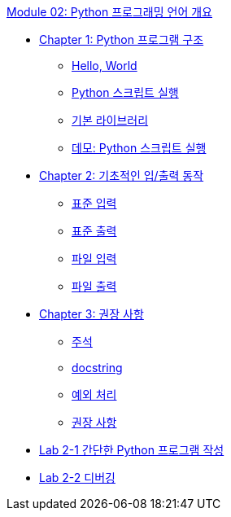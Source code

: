 link:./contents/01_python_language.adoc[Module 02: Python 프로그래밍 언어 개요]

* link:./contents/02_python_structure.adoc[Chapter 1: Python 프로그램 구조]
** link:./contents/03_hello_world.adoc[Hello, World]
** link:./contents/04_run_script.adoc[Python 스크립트 실행]
** link:./contents/05_basic_library[기본 라이브러리]
** link:./contents/06_demo.adoc[데모: Python 스크립트 실행]
* link:./contents/07_basic_input_output.adoc[Chapter 2: 기초적인 입/출력 동작]
** link:./contents/08_stdin.adoc[표준 입력]
** link:./contents/09_stdout_err.adoc[표준 출력]
** link:./contents/10_file_input.adoc[파일 입력]
** link:./contents/11_file_output.adoc[파일 출력]
* link:./contents/12_recommand.adoc[Chapter 3: 권장 사항]
** link:./contents/13_comment.adoc[주석]
** link:./contents/14_docstring.adoc[docstring]
** link:./contents/15_exception.adoc[예외 처리]
** link:./contents/16_recommdation.adoc[권장 사항]
* link:./17_lab2-1.adoc[Lab 2-1 간단한 Python 프로그램 작성]
* link:./18_lab2-2.adoc[Lab 2-2 디버깅]